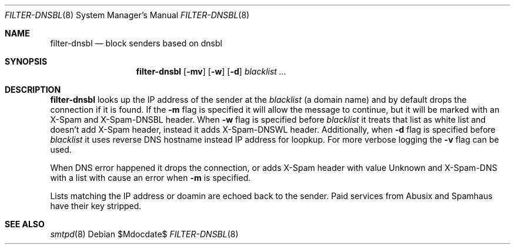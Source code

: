 .\"	$OpenBSD$
.\"
.\" Copyright (c) 2024 Kirill A. Korinsky <kirill@korins.ky>
.\" Copyright (c) 2019 Martijn van Duren <martijn@openbsd.org>
.\"
.\" Permission to use, copy, modify, and distribute this software for any
.\" purpose with or without fee is hereby granted, provided that the above
.\" copyright notice and this permission notice appear in all copies.
.\"
.\" THE SOFTWARE IS PROVIDED "AS IS" AND THE AUTHOR DISCLAIMS ALL WARRANTIES
.\" WITH REGARD TO THIS SOFTWARE INCLUDING ALL IMPLIED WARRANTIES OF
.\" MERCHANTABILITY AND FITNESS. IN NO EVENT SHALL THE AUTHOR BE LIABLE FOR
.\" ANY SPECIAL, DIRECT, INDIRECT, OR CONSEQUENTIAL DAMAGES OR ANY DAMAGES
.\" WHATSOEVER RESULTING FROM LOSS OF USE, DATA OR PROFITS, WHETHER IN AN
.\" ACTION OF CONTRACT, NEGLIGENCE OR OTHER TORTIOUS ACTION, ARISING OUT OF
.\" OR IN CONNECTION WITH THE USE OR PERFORMANCE OF THIS SOFTWARE.
.\"
.Dd $Mdocdate$
.Dt FILTER-DNSBL 8
.Os
.Sh NAME
.Nm filter-dnsbl
.Nd block senders based on dnsbl
.Sh SYNOPSIS
.Nm
.Op Fl mv
.Op Fl w
.Op Fl d
.Ar blacklist
.Ar ...
.Sh DESCRIPTION
.Nm
looks up the IP address of the sender at the
.Ar blacklist
.Pq a domain name
and by default drops the connection if it is found.
If the
.Fl m
flag is specified it will allow the message to continue, but it will be marked
with an X-Spam and X-Spam-DNSBL header. When
.Fl w
flag is specified before
.Ar blacklist
it treats that list as white list and doesn't add X-Spam header, instead
it adds X-Spam-DNSWL header. Additionally, when
.Fl d
flag is specified before
.Ar blacklist
it uses reverse DNS hostname instead IP address for loopkup. For more
verbose logging the
.Fl v
flag can be used.
.Pp
When DNS error happened it drops the connection, or adds X-Spam header with
value Unknown and X-Spam-DNS with a list with cause an error when
.Fl m
is specified.
.Pp
Lists matching the IP address or doamin are echoed back to the sender.
Paid services from Abusix and Spamhaus have their key stripped.
.Sh SEE ALSO
.Xr smtpd 8
